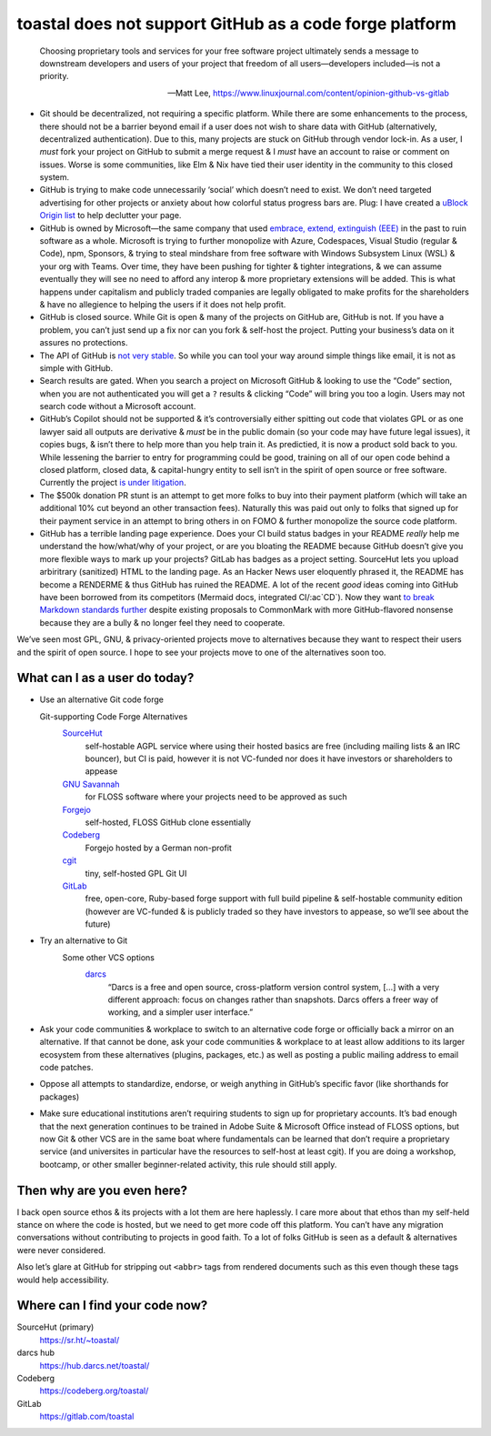 toastal does **not** support GitHub as a code forge platform
============================================================

   Choosing proprietary tools and services for your free software project ultimately sends a message to downstream developers and users of your project that freedom of all users—developers included—is not a priority.
   
   -- Matt Lee, https://www.linuxjournal.com/content/opinion-github-vs-gitlab

* Git should be decentralized, not requiring a specific platform. While there are some enhancements to the process, there should not be a barrier beyond email if a user does not wish to share data with GitHub (alternatively, decentralized authentication). Due to this, many projects are stuck on GitHub through vendor lock-in. As a user, I *must* fork your project on GitHub to submit a merge request & I *must* have an account to raise or comment on issues. Worse is some communities, like Elm & Nix have tied their user identity in the community to this closed system.
* GitHub is trying to make code unnecessarily ‘social’ which doesn’t need to exist. We don’t need targeted advertising for other projects or anxiety about how colorful status progress bars are. Plug: I have created a `uBlock Origin list <https://git.sr.ht/~toastal/github-less-social>`_ to help declutter your page.
* GitHub is owned by Microsoft—the same company that used `embrace, extend, extinguish (EEE) <https://en.wikipedia.org/wiki/Embrace,_extend,_and_extinguish>`_ in the past to ruin software as a whole. Microsoft is trying to further monopolize with Azure, Codespaces, Visual Studio (regular & Code), npm, Sponsors, & trying to steal mindshare from free software with Windows Subsystem Linux (WSL) & your org with Teams. Over time, they have been pushing for tighter & tighter integrations, & we can assume eventually they will see no need to afford any interop & more proprietary extensions will be added. This is what happens under capitalism and publicly traded companies are legally obligated to make profits for the shareholders & have no allegience to helping the users if it does not help profit.
* GitHub is closed source. While Git is open & many of the projects on GitHub are, GitHub is not. If you have a problem, you can’t just send up a fix nor can you fork & self-host the project. Putting your business’s data on it assures no protections.
* The API of GitHub is `not very stable <https://github.com/MichaelMure/git-bug/issues/749#issuecomment-1072991272>`_. So while you can tool your way around simple things like email, it is not as simple with GitHub.
* Search results are gated. When you search a project on Microsoft GitHub & looking to use the “Code” section, when you are not authenticated you will get a ``?`` results & clicking “Code” will bring you too a login. Users may not search code without a Microsoft account.
* GitHub’s Copilot should not be supported & it’s controversially either spitting out code that violates :ac:`GPL` or as one lawyer said all outputs are derivative & *must* be in the public domain (so your code may have future legal issues), it copies bugs, & isn’t there to help more than you help train it. As predictied, it is now a product sold back to you. While lessening the barrier to entry for programming could be good, training on all of our open code behind a closed platform, closed data, & capital-hungry entity to sell isn’t in the spirit of open source or free software. Currently the project `is under litigation <https://githubcopilotlitigation.com>`_.
* The $500k donation :ac:`PR` stunt is an attempt to get more folks to buy into their payment platform (which will take an additional 10% cut beyond an other transaction fees). Naturally this was paid out only to folks that signed up for their payment service in an attempt to bring others in on :ac:`FOMO` & further monopolize the source code platform.
* GitHub has a terrible landing page experience. Does your :ac:`CI` build status badges in your README *really* help me understand the how/what/why of your project, or are you bloating the README because GitHub doesn’t give you more flexible ways to mark up your projects? GitLab has badges as a project setting. SourceHut lets you upload arbiritrary (sanitized) HTML to the landing page. As an Hacker News user eloquently phrased it, the README has become a RENDERME & thus GitHub has ruined the README. A lot of the recent *good* ideas coming into GitHub have been borrowed from its competitors (Mermaid docs, integrated :ac:`CI`\/:ac`CD`). Now they want `to break Markdown standards further <https://github.com/orgs/github-community/discussions/16925>`_ despite existing proposals to CommonMark with more GitHub-flavored nonsense because they are a bully & no longer feel they need to cooperate.

We’ve seen most :ac:`GPL`, :ac:`GNU`, & privacy-oriented projects move to alternatives because they want to respect their users and the spirit of open source. I hope to see your projects move to one of the alternatives soon too.

What can I as a user do today?
------------------------------

* Use an alternative Git code forge

  Git-supporting Code Forge Alternatives
  	`SourceHut <https://sr.ht/>`_
  		self-hostable AGPL service where using their hosted basics are free (including mailing lists & an :ac:`IRC` bouncer), but :ac:`CI` is paid, however it is not :ac:`VC`\-funded nor does it have investors or shareholders to appease
  	`GNU Savannah <https://savannah.gnu.org/>`_
  		for :ac:`FLOSS` software where your projects need to be approved as such
 	`Forgejo <https://forgejo.org/>`_
  		self-hosted, :ac:`FLOSS` GitHub clone essentially
  	`Codeberg <https://codeberg.org/>`_
  		Forgejo hosted by a German non-profit
 	`cgit <https://git.zx2c4.com/cgit/about/>`_
  		tiny, self-hosted :ac:`GPL` Git :ac:`UI`
 	`GitLab <https://gitlab.com/>`_
  		free, open-core, Ruby-based forge support with full build pipeline & self-hostable community edition (however are :ac:`VC`\-funded & is publicly traded so they have investors to appease, so we’ll see about the future)
* Try an alternative to Git
	Some other :ac:`VCS` options
		`darcs <http://darcs.net>`_
			“Darcs is a free and open source, cross-platform version control system, […] with a very different approach: focus on changes rather than snapshots. Darcs offers a freer way of working, and a simpler user interface.”
* Ask your code communities & workplace to switch to an alternative code forge or officially back a mirror on an alternative. If that cannot be done, ask your code communities & workplace to at least allow additions to its larger ecosystem from these alternatives (plugins, packages, etc.) as well as posting a public mailing address to email code patches.
* Oppose all attempts to standardize, endorse, or weigh anything in GitHub’s specific favor (like shorthands for packages)
* Make sure educational institutions aren’t requiring students to sign up for proprietary accounts. It’s bad enough that the next generation continues to be trained in Adobe Suite & Microsoft Office instead of :ac:`FLOSS` options, but now Git & other :ac:`VCS` are in the same boat where fundamentals can be learned that don’t require a proprietary service (and universites in particular have the resources to self-host at least cgit). If you are doing a workshop, bootcamp, or other smaller beginner-related activity, this rule should still apply.

Then why are you even here?
---------------------------

I back open source ethos & its projects with a lot them are here haplessly. I care more about that ethos than my self-held stance on where the code is hosted, but we need to get more code off this platform. You can’t have any migration conversations without contributing to projects in good faith. To a lot of folks GitHub is seen as a default & alternatives were never considered.

Also let’s glare at GitHub for stripping out ``<abbr>`` tags from rendered documents such as this even though these tags would help accessibility.

Where can I find your code now?
-------------------------------

SourceHut (primary)
	https://sr.ht/~toastal/
darcs hub
	https://hub.darcs.net/toastal/
Codeberg
	https://codeberg.org/toastal/
GitLab
	https://gitlab.com/toastal
